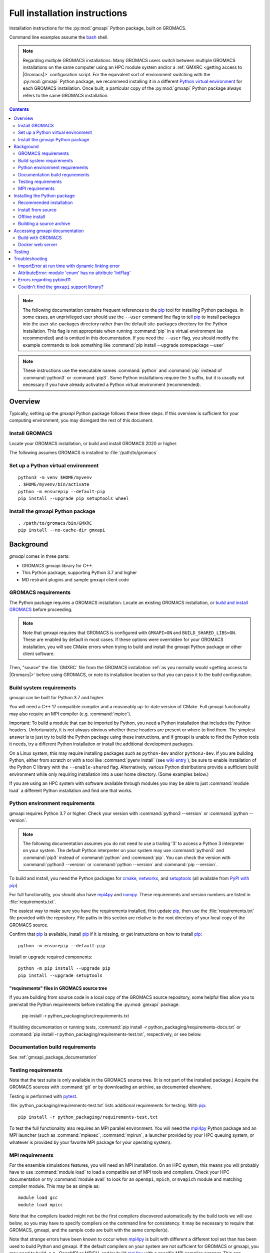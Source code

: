 ==============================
Full installation instructions
==============================

.. highlight:: bash

Installation instructions for the :py:mod:`gmxapi` Python package,
built on GROMACS.

Command line examples assume the `bash <https://www.gnu.org/software/bash/>`_ shell.

.. note:: Regarding multiple GROMACS installations:
    Many GROMACS users switch between multiple GROMACS installations on the same
    computer using an HPC module system and/or a :ref:`GMXRC <getting access to |Gromacs|>` configuration script.
    For the equivalent sort of environment switching with the :py:mod:`gmxapi` Python package,
    we recommend installing it in a different
    `Python virtual environment <https://www.google.com/search?q=python+virtual+environment>`_
    for each GROMACS installation.
    Once built, a particular copy of the :py:mod:`gmxapi` Python package always refers to the
    same GROMACS installation.

.. contents:: Contents
    :local:
    :depth: 2

.. note::

    The following documentation contains frequent references to the pip_ tool
    for installing Python packages. In some cases, an unprivileged user should
    use the ``--user`` command line flag to tell pip_ to install packages
    into the user site-packages directory rather than the default site-packages
    directory for the Python installation. This flag is not appropriate when
    running :command:`pip` in a virtual environment (as recommended) and is omitted in
    this documentation. If you need the ``--user`` flag, you should modify the
    example commands to look something like :command:`pip install --upgrade somepackage --user`

.. note::

    These instructions use the executable names :command:`python` and :command:`pip`
    instead of :command:`python3` or :command:`pip3`. Some Python installations require the ``3``
    suffix, but it is usually not necessary if you have already activated a Python
    virtual environment (recommended).

Overview
========

Typically, setting up the *gmxapi* Python package follows these three steps.
If this overview is sufficient for your computing environment,
you may disregard the rest of this document.

Install GROMACS
---------------

Locate your GROMACS installation, or build and install GROMACS 2020 or higher.

.. seealso:: `GROMACS installation <http://manual.gromacs.org/documentation/current/install-guide/index.html>`_

The following assumes GROMACS is installed to :file:`/path/to/gromacs`

Set up a Python virtual environment
-----------------------------------

::

    python3 -m venv $HOME/myvenv
    . $HOME/myvenv/bin/activate
    python -m ensurepip --default-pip
    pip install --upgrade pip setuptools wheel

.. seealso:: :ref:`gmxapi venv`

Install the gmxapi Python package
---------------------------------

::

    . /path/to/gromacs/bin/GMXRC
    pip install --no-cache-dir gmxapi

.. seealso:: :ref:`installation`

Background
==========

*gmxapi* comes in three parts:

* GROMACS gmxapi library for C++.
* This Python package, supporting Python 3.7 and higher
* MD restraint plugins and sample gmxapi client code

GROMACS requirements
--------------------

The Python package requires a GROMACS installation.
Locate an existing GROMACS installation, or
`build and install GROMACS <http://manual.gromacs.org/documentation/current/install-guide/index.html>`_
before proceeding.

.. note::

    Note that gmxapi requires that GROMACS is configured with ``GMXAPI=ON`` and ``BUILD_SHARED_LIBS=ON``.
    These are enabled by default in most cases. If these options were overridden
    for your GROMACS installation, you will see CMake errors when trying to build
    and install the gmxapi Python package or other client software.

Then, "source" the :file:`GMXRC` file from the GROMACS installation
:ref:`as you normally would <getting access to |Gromacs|>`
before using GROMACS, or note its installation location so that you can pass it
to the build configuration.

Build system requirements
-------------------------

gmxapi can be built for Python 3.7 and higher.

You will need a C++ 17 compatible compiler and a reasonably up-to-date version
of CMake.
Full gmxapi functionality may also require an MPI compiler (e.g. :command:`mpicc`).

Important: To build a module that can be imported by Python, you need a Python
installation that includes the Python headers. Unfortunately, it is not always
obvious whether these headers are present or where to find them. The simplest
answer is to just try to build the Python package using these instructions, and
if gmxapi is unable to find the Python tools it needs, try a different Python
installation or install the additional development packages.

On a Linux system, this may require installing packages such as ``python-dev``
and/or ``python3-dev``.
If you are building Python, either from scratch or with a tool like
:command:`pyenv install` (see
`wiki entry <https://github.com/pyenv/pyenv/wiki#how-to-build-cpython-with---enable-shared>`_
),
be sure to enable installation of the Python C library with the
``--enable-shared`` flag.
Alternatively, various Python distributions provide a
sufficient build environment while only requiring installation into a user
home directory. (Some examples below.)

If you are using an HPC system with software available through modules you may
be able to just :command:`module load` a different Python installation and find one
that works.

Python environment requirements
-------------------------------

gmxapi requires Python 3.7 or higher. Check your version with
:command:`python3 --version` or :command:`python --version`.

..  note::

    The following documentation assumes you do not need to use a trailing '3' to
    access a Python 3 interpreter on your system.
    The default Python interpreter on your system may use :command:`python3` and :command:`pip3`
    instead of :command:`python` and :command:`pip`. You can check the version with
    :command:`python3 --version` or :command:`python --version` and :command:`pip --version`.

To build and install, you need the Python packages for
cmake_, networkx_, and setuptools_
(all available from `PyPI with pip <https://pip.pypa.io/en/stable/>`_).

For full functionality, you should also have mpi4py_ and numpy_.
These requirements and version numbers are listed in :file:`requirements.txt`.

The easiest way to make sure you have the requirements installed, first update
pip_, then use the :file:`requirements.txt` file provided with the repository.
File paths in this section are relative to the root directory of your local copy
of the GROMACS source.

Confirm that pip_ is available, install pip_ if it is missing, or get
instructions on how to install pip_::

    python -m ensurepip --default-pip

Install or upgrade required components::

    python -m pip install --upgrade pip
    pip install --upgrade setuptools

"requirements" files in GROMACS source tree
^^^^^^^^^^^^^^^^^^^^^^^^^^^^^^^^^^^^^^^^^^^

If you are building from source code in a local copy of the GROMACS source
repository, some helpful files allow you to preinstall the Python requirements
before installing the :py:mod:`gmxapi` package.

    pip install -r python_packaging/src/requirements.txt

If building documentation or running tests,
:command:`pip install -r python_packaging/requirements-docs.txt` or
:command:`pip install -r python_packaging/requirements-test.txt`,
respectively, or see below.

Documentation build requirements
--------------------------------

See :ref:`gmxapi_package_documentation`

.. _testing requirements:

Testing requirements
--------------------

Note that the test suite is only available in the GROMACS source tree.
(It is not part of the installed package.)
Acquire the GROMACS sources with :command:`git` or by downloading an archive, as documented elsewhere.

Testing is performed with `pytest <https://docs.pytest.org/en/latest/>`_.

:file:`python_packaging/requirements-test.txt` lists additional requirements for testing.
With pip_::

    pip install -r python_packaging/requirements-test.txt

To test the full functionality also requires an MPI parallel environment.
You will need the mpi4py_ Python package and an MPI launcher
(such as :command:`mpiexec`, :command:`mpirun`, a launcher provided by your HPC queuing system,
or whatever is provided by your favorite MPI package for your operating system).

.. _mpi_requirements:

MPI requirements
----------------

For the ensemble simulations features, you will need an MPI installation.
On an HPC system, this means you will probably have to use :command:`module load`
to load a compatible set of MPI tools and compilers.
Check your HPC documentation or try :command:`module avail` to look for an
``openmpi``, ``mpich``, or ``mvapich`` module and matching compiler module.
This may be as simple as::

    module load gcc
    module load mpicc

Note that the compilers loaded might not be the first compilers discovered
automatically by the build tools we will use below,
so you may have to specify compilers on the command line for consistency.
It may be necessary to require that GROMACS, gmxapi,
and the sample code are built with the same compiler(s).

Note that strange errors have been known to occur when mpi4py_ is built with
different a different tool set than has been used to build Python and gmxapi.
If the default compilers on your system are not sufficient for GROMACS or gmxapi,
you may need to build, e.g., OpenMPI or MPICH, and/or build mpi4py_ with a
specific MPI compiler wrapper. This can complicate building in environments such
as Conda_. You should be able to confirm that your MPI compiler wrapper is consistent
with your GROMACS tool chain by comapring the output of :command:`mpicc --version`
with the compiler information reported by :command:`gmx --version`.

Set the MPICC environment variable to the MPI compiler wrapper and forcibly
reinstall mpi4py_::

    export MPICC=`which mpicc`
    pip install --no-cache-dir --upgrade --no-binary ":all:" --force-reinstall mpi4py

If you have a different MPI C compiler wrapper, substitute it for :command:`mpicc` above.

.. _installation:

Installing the Python package
=============================

We recommend using Python's `pip <https://pip.pypa.io/en/stable/>`_
package installer to automatically download, build, and install the latest
version of the gmxapi package into a Python
`virtual environment <https://docs.python.org/3/tutorial/venv.html>`_,
though it is also possible to install without a virtual environment.
If installing without a virtual environment as an un-privileged user,
you may need to set the CMake variable ``GMXAPI_USER_INSTALL``
(``-DGMXAPI_USER_INSTALL=ON`` on the :command:`cmake` command line)
and / or use the ``--user`` option with :command:`pip install`.

Recommended installation
------------------------

The instructions in this section assume that *pip* is able to download files
from the internet. Alternatively, refer to :ref:`gmxapi offline install`.

Locate or install GROMACS
^^^^^^^^^^^^^^^^^^^^^^^^^

You need a GROMACS installation that includes the gmxapi headers and library.

.. warning:: gmxapi does not recognize multiple |Gromacs| installations to the same ``CMAKE_INSTALL_PREFIX``.

    The Python package uses files installed to ``.../share/cmake/gmxapi/`` to configure its C++
    component. These configuration files are overwritten when installing GROMACS to the same
    `CMAKE_INSTALL_PREFIX <https://cmake.org/cmake/help/latest/variable/CMAKE_INSTALL_PREFIX.html>`__.
    Overlapping GROMACS installations may occur when GROMACS is installed for multiple
    configurations of MPI support and floating point precision.
    (See :issue:`4334` and related issues.)

If GROMACS 2020 or higher is already installed,
*and* was configured with ``GMXAPI=ON`` at build time (the default),
you can just source the :ref:`GMXRC <getting access to |Gromacs|>`
(so that the Python package knows where to find GROMACS)
and skip to the next section.

Otherwise, install a supported version of GROMACS.
When building GROMACS from source, be sure to configure cmake with the flag
``-DGMXAPI=ON`` (default).

Set the environment variables for the GROMACS installation so that the gmxapi
headers and library can be found when building the Python package.
If you installed to a :file:`gromacs-gmxapi` directory in your home directory as
above and you use the :command:`bash` shell, do::

    source $HOME/gromacs-gmxapi/bin/GMXRC

If you are using a GROMACS installation that does not provide ``GMXRC``, see
`gmxapi cmake hints`_ and additional CMake hints below.

.. _gmxapi venv:

Set up a Python virtual environment
^^^^^^^^^^^^^^^^^^^^^^^^^^^^^^^^^^^

We recommend installing the Python package in a virtual environment.
If not installing in a virtual environment, you may not be able to install
necessary prerequisites (e.g. if you are not an administrator of the system you are on).

The following instructions use the :py:mod:`venv` module.
Alternative virtual environments, such as Conda_,
should work fine, but are beyond the scope of this document.
(We welcome contributed recipes!)

Depending on your computing environment, the Python 3 interpreter may be accessed
with the command :command:`python` or :command:`python3`. Use :command:`python --version` and
:command:`python3 --version` to figure out which you need to use. The following assumes
the Python 3 interpreter is accessed with :command:`python3`.

Create a Python 3 virtual environment::

    python3 -m venv $HOME/myvenv

Activate the virtual environment. Your shell prompt will probably be updated with the name of the environment you
created to make it more obvious.

.. code-block:: none

    $ source $HOME/myvenv/bin/activate
    (myvenv)$

..  note::

    After activating the *venv*, :command:`python` and :command:`pip` are sufficient.
    (The '3' suffix will no longer be necessary and will be omitted in the rest
    of this document.)

Activating the virtual environment may change your shell prompt to indicate the
environment is active. The prompt is omitted from the remaining examples, but
the remaining examples assume the virtual environment is still active.
(Don't do it now, but you can deactivate the environment by running :command:`deactivate`.)

Install dependencies
^^^^^^^^^^^^^^^^^^^^

It is always a good idea to update pip_, setuptools_, and wheel_ before installing
new Python packages::

    pip install --upgrade pip setuptools wheel

The gmxapi installer requires a few additional packages. It is best to make sure
they are installed and up to date before proceeding.

::

    pip install --upgrade cmake pybind11

For MPI, we use mpi4py_.
Make sure it is using the same MPI installation that we are building
GROMACS against and building with compatible compilers.

::

    python -m pip install --upgrade pip setuptools
    MPICC=`which mpicc` pip install --no-cache-dir --upgrade mpi4py

.. seealso:: :ref:`mpi_requirements`

Install the latest version of gmxapi
^^^^^^^^^^^^^^^^^^^^^^^^^^^^^^^^^^^^

Fetch and install the latest official version of gmxapi from the Python Packaging Index::

    # Get the latest official release.
    pip install --no-cache-dir gmxapi

.. note:: Use ``--no-cache-dir`` to force rebuild.

    ``pip`` downloads a source distribution archive for gmxapi, then builds a
    "wheel" package for your GROMACS installation.
    This "wheel" normally gets cached, and will be used by any later attempt to
    ``pip install gmxapi`` instead of rebuilding. This is not what you want,
    if you upgrade GROMACS or if you want to install the Python package for a
    different GROMACS configuration (e.g. double-precision or different MPI option.)
    See also :issue:`4335`

The `PyPI repository <https://pypi.org/project/gmxapi/#history>`_
may include pre-release versions,
but :command:`pip` will ignore them unless you use the ``--pre`` flag::

    # Get the latest version, including pre-release versions.
    pip install --no-cache-dir --pre gmxapi

If :command:`pip` does not find your GROMACS installation, use one of the following
environment variables to provide a hint.

The installer will also look for a ``CMAKE_ARGS`` environment variable. If found,
The ``$CMAKE_ARGS`` string will be split into additional arguments that will be
provided to CMake when building the *gmxapi* package.

.. _gmxapi cmake hints:

gmxapi_ROOT
~~~~~~~~~~~

If you have a single GROMACS installation at :file:`/path/to/gromacs`, it is usually
sufficient to provide this location to :command:`pip` through the :envvar:`gmxapi_ROOT`
environment variable.

Example::

    gmxapi_ROOT=/path/to/gromacs pip install --no-cache-dir gmxapi

Note that this is equivalent to providing the CMake variable definition::

    CMAKE_ARGS="-Dgmxapi_ROOT=/path/to/gromacs" pip install --no-cache-dir gmxapi

|Gromacs| CMake hints
~~~~~~~~~~~~~~~~~~~~~

If you have multiple builds of GROMACS distinguished by suffixes
(e.g. *_d*, *_mpi*, etcetera), or if you need to provide extra hints to :command:`pip`
about the software tools that were used to build GROMACS, you can specify a
CMake "hints" file by including a ``-C <initial-cache>`` option with your ``CMAKE_ARGS``.
(For more information, read about the ``-C``
`command line option <https://cmake.org/cmake/help/latest/manual/cmake.1.html#options>`__
for CMake.)

In the following example, ``${UNIQUE_PREFIX}`` is the path to the directory that holds the
|Gromacs| ``bin``, ``lib``, ``share`` directories, *etc*.
It is *unique* because GROMACS provides CMake support for only one build configuration at a time
through ``.../share/cmake/gmxapi/``, even if there are multiple library configurations installed to
the same location. See :issue:`4334`.

``${SUFFIX}`` is the suffix that distinguishes the
particular build of GROMACS you want to target (refer to GROMACS installation
instructions for more information.) ``${SUFFIX}`` may simply be empty, or ``''``.

You can export ``CMAKE_ARGS`` in your environment, or just provide it at the beginning
of the ``pip install`` command line::

    CMAKE_ARGS="-Dgmxapi_ROOT=${UNIQUE_PREFIX} -C ${UNIQUE_PREFIX}/share/cmake/gromacs${SUFFIX}/gromacs-hints.cmake" \
        pip install --no-cache-dir gmxapi

Install from source
-------------------

You can also install the :py:mod:`gmxapi` Python package from within a local copy of
the GROMACS source repository. Assuming you have already obtained the GROMACS
source code and you are in the root directory of the source tree, you will find
the :py:mod:`gmxapi` Python package sources in the :file:`python_packaging/src` directory.

::

    cd python_packaging/src
    pip install -r requirements.txt
    pip install .

.. _gmxapi offline install:

Offline install
---------------

If the required dependencies are already installed, you can do a quick installation
without internet access, either from the source directory or from a source archive.

For example, the last line of the previous example could be replaced with::

    pip install --no-cache-dir --no-deps --no-index .

Refer to pip_ documentation for descriptions of these options.

If you have built or downloaded a source distribution archive, you can provide
the archive file to :command:`pip` instead of the ``.`` argument::

    pip install gmxapi-0.1.0.tar.gz

In this example, the archive file name is as was downloaded from
`PyPI <https://pypi.org/project/gmxapi/#history>`_ or as built locally,
according to the following instructions.

Building a source archive
-------------------------

A source archive for the gmxapi python package can be built from the GROMACS
source repository using Python ``setuptools``.

Example::

    pip install --upgrade setuptools wheel pybind11 cmake
    cd python_packaging/src
    python setup.py sdist

This command will create a ``dist`` directory containing a source distribution
archive file. The file name has the form *gmxapi-<version>.<suffix>*, where
*<version>* is the version from the ``setup.py`` file, and *<suffix>* is
determined by the local environment or by additional arguments to ``setup.py``.

The new `build <https://pypa-build.readthedocs.io/en/latest/>`__ module is somewhat tidier.
It automatically manages a temporary venv with the necessary dependencies::

    pip install --upgrade build
    cd python_packaging/src
    python -m build --sdist .

.. seealso::

    Python documentation for
    `creating a source distribution
    <https://docs.python.org/3/distutils/sourcedist.html#creating-a-source-distribution>`_

Package maintainers may update the online repository by uploading a freshly
built ``sdist`` with ``python -m twine upload dist/*``

.. _gmxapi_package_documentation:

Accessing gmxapi documentation
==============================

Documentation for the Python classes and functions in the gmx module can
be accessed in the usual ways, using ``pydoc`` from the command line or
``help()`` in an interactive Python session.

The complete documentation (which you are currently reading)
can be browsed `online <http://manual.gromacs.org/current/gmxapi/>`__
or built from a copy of the GROMACS source repository.

Documentation is built from a combination of Python module documentation and
static content, and requires a local copy of the GROMACS source repository.

Build with GROMACS
------------------

To build the full gmxapi documentation with GROMACS, configure GROMACS with
``-DGMX_PYTHON_PACKAGE=ON`` and build the GROMACS documentation normally.
This will first build the *gmxapi* Python package and install it to a temporary
location in the build tree. Sphinx can then import the package to automatically
extract Python docstrings.

Note that this is an entirely CMake-driven installation and Python dependencies
will not be installed automatically. You can update your Python environment
(before configuring with CMake) using the :file:`requirements.txt` files provided
in the :file:`python_packaging/` directory of the repository. Example::

    pip install -r python_packaging/requirements-docs.txt

or

::

    pip install -r python_packaging/requirements-test.txt

Sometimes the build environment can choose a different Python interpreter than
the one you intended.
You can set the ``Python3_ROOT_DIR`` or ``CMAKE_PREFIX_PATH`` CMake variable to
explicitly choose the Python installation or *venv* directory.

If you use pyenv or pyenv-virtualenv to dynamically manage your Python version,
you can help identify a particular version with ``pyenv version-name`` and the
directory with ``pyenv prefix {version}``. For example::

    -DPython3_ROOT_DIR=$(pyenv prefix $(pyenv version-name))

Docker web server
-----------------

Alternatively, build the ``docs`` Docker image from ``python_packaging/docker/docs.dockerfile``
or pull a prebuilt image from DockerHub. Refer to the dockerfile or to
https://hub.docker.com/r/gmxapi/docs for more information.

.. todo::

    Document sample_restraint package. Reference :issue:`3027`

Testing
=======

Note `testing requirements`_ above.

After installing the :py:mod:`gmxapi` Python package,
you can run the Python test suite from the GROMACS source tree.
Example::

    # Assuming you are in the root directory of the repository:
    pytest python_packaging/src/test/

Refer to :file:`python_packaging/README.md` for more detailed information.

.. _gmxapi install troubleshooting:

Troubleshooting
===============

ImportError at run time with dynamic linking error
--------------------------------------------------

Symptom: Python fails with a weird ``ImportError`` citing something like ``dlopen``::

    Traceback (most recent call last):
      File "<stdin>", line 1, in <module>
    ImportError: dlopen(/.../gmxapi/_gmxapi.so, 0x0002): Symbol not found:
    __ZN12gmxapicompat11readTprFileERKNSt7__cxx1112basic_stringIcSt11char_traitsIcESaIcEEE
      Referenced from: /.../gmxapi/_gmxapi.so
      Expected in: /path/to/gromacs/lib/libgmxapi_mpi_d.0.3.1.dylib

Inconsistencies in the build and run time environments can cause dynamic linking problems at run time.
This could occur if you reinstall GROMACS built with a different compiler,
or if ``pip`` or ``CMake`` somehow get tricked into using the wrong compiler tool chain.

Refer to the `gmxapi cmake hints`_ for notes about compiler toolchains.
Rebuild and reinstall the gmxapi Python package with ``--no-cache-dir``
and provide the ``gromacs-hints.cmake`` file for the GROMACS installation
you intend to use.

AttributeError: module 'enum' has no attribute 'IntFlag'
--------------------------------------------------------

If you had older versions of some of the dependencies installed,
you might have picked up a transitive dependency on the ``enum34`` package.
Try::

    pip uninstall -y enum34

and see if that fixes the problem. If not, try a fresh virtual environment
(see above) to help narrow down the problem before you
`open an issue <https://gitlab.com/gromacs/gromacs/-/issues/>`_.

Errors regarding pybind11
-------------------------

An error may occur in ``setup.py`` with output that contains something like the following::

      ModuleNotFoundError: No module named 'pybind11'
      Building wheel for gmxapi (pyproject.toml): finished with status 'error'
      ERROR: Failed building wheel for gmxapi
    Failed to build gmxapi
    ERROR: Could not build wheels for gmxapi, which is required to install pyproject.toml-based projects

The important information here is that ``pybind11`` was not found.

Build dependencies aren't always automatically installed.
Even if you are using ``pip``, you may have disabled automatic dependency fulfillment with an option like ``--no-build-isolation`` or ``--no-deps``.

In any case, the problem should be resolved by explicitly installing the ``pybind11``
Python package before attempting to build ``gmxapi``::

    pip install --upgrade pybind11

Couldn't find the ``gmxapi`` support library?
---------------------------------------------

If you don't want to "source" your :ref:`GMXRC <getting access to |Gromacs|>` file, you
can tell the package where to find a gmxapi compatible GROMACS installation with
``gmxapi_ROOT``. E.g. ``gmxapi_ROOT=/path/to/gromacs pip install .``

Before updating the ``gmxapi`` package it is generally a good idea to remove the
previous installation and to start with a fresh build directory. You should be
able to just ``pip uninstall gmxapi``.

Do you see something like the following?

.. code-block:: none

   CMake Error at gmx/core/CMakeLists.txt:45 (find_package):
      Could not find a package configuration file provided by "gmxapi" with any
      of the following names:

        gmxapiConfig.cmake
        gmxapi-config.cmake

      Add the installation prefix of "gmxapi" to CMAKE_PREFIX_PATH or set
      "gmxapi_ROOT" to a directory containing one of the above files.  If "gmxapi"
      provides a separate development package or SDK, be sure it has been
      installed.

This could be because

* GROMACS is not already installed
* GROMACS was built without the CMake variable ``GMXAPI=ON``
* or if ``gmxapi_ROOT`` (or ``GROMACS_DIR``) is not a path containing directories
  like ``bin`` and ``share``.

If you are not a system administrator you are encouraged to install in a Python
virtual environment, created with virtualenv or Conda_.
Otherwise, you will need to specify the ``--user`` flag to ``pip``.

Two of the easiest problems to run into are incompatible compilers and
incompatible Python. Try to make sure that you use the same C and C++
compilers for GROMACS, for the Python package, and for the sample
plugin. These compilers should also correspond to the :command:`mpicc` compiler
wrapper used to compile mpi4py_. In order to build the Python
package, you will need the Python headers or development installation,
which might not already be installed on the machine you are using. (If
not, then you will get an error about missing :file:`Python.h` at some
point.) If you have multiple Python installations (or modules available
on an HPC system), you could try one of the other Python installations,
or you or a system administrator could install an appropriate Python dev
package. Alternatively, you might try installing your own Anaconda or
MiniConda in your home directory.

If an attempted installation fails with CMake errors about missing
“gmxapi”, make sure that Gromacs is installed and can be found during
installation. For instance,

::

    gmxapi_ROOT=/Users/eric/gromacs python setup.py install --verbose

Pip and related Python package management tools can be a little too
flexible and ambiguous sometimes. If things get really messed up, try
explicitly uninstalling the :py:mod:`gmxapi` module and its dependencies, then do
it again and repeat until :command:`pip` can no longer find any version of any
of the packages.

::

    pip uninstall gmxapi
    pip uninstall cmake
    # ...

Successfully running the test suite is not essential to having a working
:py:mod:`gmxapi` package. We are working to make the testing more robust, but
right now the test suite is a bit delicate and may not work right, even
though you have a successfully built the :py:mod:`gmxapi` package. If you want to
troubleshoot, though, the main problems seem to be that automatic
installation of required python packages may not work (requiring manual
installations, such as with :command:`pip install somepackage`) and ambiguities
between python versions. 

If you are working in a development branch of the repository, note that
the upstream branch may be reset to ``master`` after a new release is
tagged. In general, but particularly on the ``devel`` branch, when you
do a :command:`git pull`, you should use the ``--rebase`` flag.

If you fetch this repository and then see a git status like this::

    $ git status
    On branch devel
    Your branch and 'origin/devel' have diverged,
    and have 31 and 29 different commits each, respectively.

then :py:mod:`gmxapi` has probably entered a new development cycle. You can
do :command:`git pull --rebase` to update to the latest development branch.

If you do a :command:`git pull` while in ``devel`` and get a bunch of unexpected
merge conflicts, do :command:`git merge --abort; git pull --rebase` and you should
be back on track.

If you are developing code for gmxapi, this should be an indication to
rebase your feature branches for the new development cycle.

.. _cmake: https://pypi.org/project/cmake/

.. _Conda: https://docs.conda.io/en/latest/

.. _mpi4py: https://pypi.org/project/mpi4py/

.. _networkx: https://pypi.org/project/networkx/

.. _numpy: https://www.numpy.org/

.. _pip: https://pip.pypa.io/en/stable/

.. _scikit-build: https://pypi.org/project/scikit-build/

.. _setuptools: https://pypi.org/project/setuptools/

.. _wheel: https://pypi.org/project/wheel/
